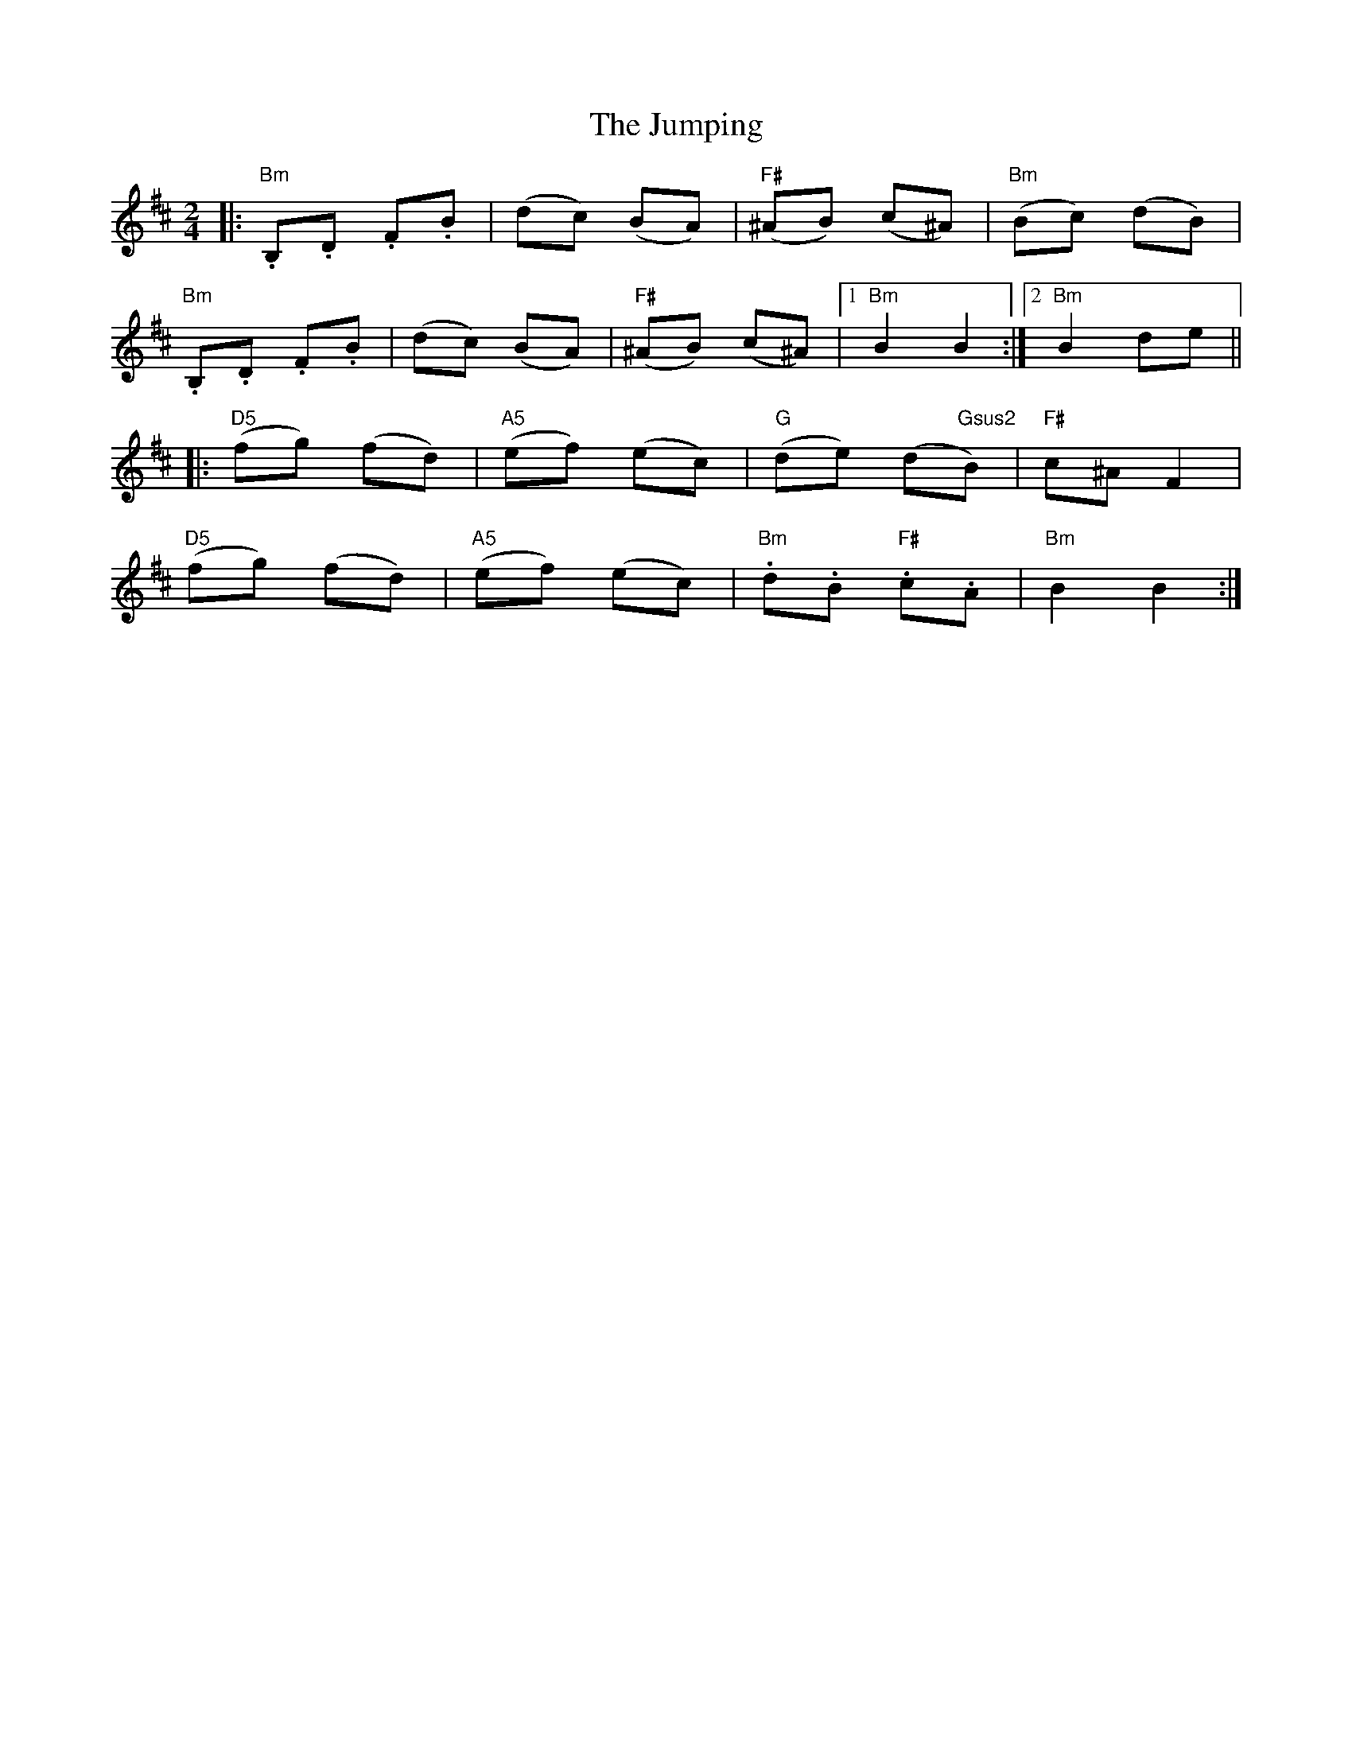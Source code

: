 X: 2
T: Jumping, The
Z: Barry Pearce
S: https://thesession.org/tunes/9167#setting19936
R: polka
M: 2/4
L: 1/8
K: Bmin
|: "Bm".B,.D .F.B | (dc) (BA) | "F#"(^AB) (c^A) | "Bm"(Bc) (dB) |"Bm".B,.D .F.B | (dc) (BA) | "F#"(^AB) (c^A) |[1 "Bm"B2 B2 :|2 "Bm"B2 de |||: "D5"(fg) (fd) | "A5"(ef) (ec) | "G"(de) (d"Gsus2"B) | "F#"c^A F2 |"D5"(fg) (fd) | "A5"(ef) (ec) | "Bm".d.B "F#".c.A | "Bm"B2 B2 :|
